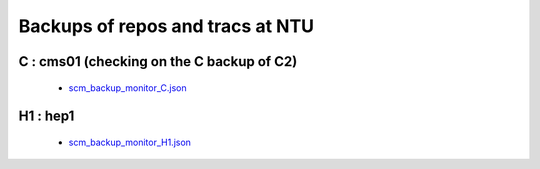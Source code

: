 Backups of repos and tracs at NTU
-------------------------------------

C : cms01 (checking on the C backup of C2)
~~~~~~~~~~~~~~~~~~~~~~~~~~~~~~~~~~~~~~~~~~~

 * `scm_backup_monitor_C.json </data/scm_backup_monitor_C.json>`_

.. raw:: html

    <script type="text/javascript" >
    $(function() {
	$.getJSON('/data/scm_backup_monitor_C.json', function(options) {
		window.chart = new Highcharts.StockChart(options);
	});
    });
    </script>
    <div id="container_C" style="height: 500px; min-width: 500px"></div>


H1 : hep1
~~~~~~~~~~

 * `scm_backup_monitor_H1.json </data/scm_backup_monitor_H1.json>`_

.. raw:: html

    <script type="text/javascript" >
    $(function() {
	$.getJSON('/data/scm_backup_monitor_H1.json', function(options) {
		window.chart = new Highcharts.StockChart(options);
	});
    });
    </script>
    <div id="container_H1" style="height: 500px; min-width: 500px"></div>



